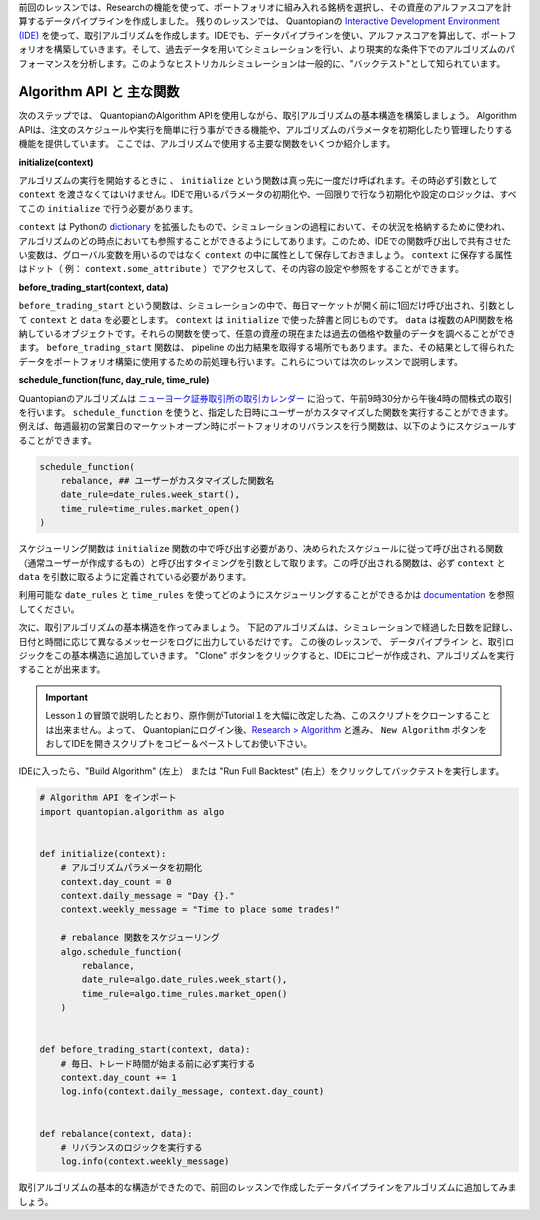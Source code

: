 前回のレッスンでは、Researchの機能を使って、ポートフォリオに組み入れる銘柄を選択し、その資産のアルファスコアを計算するデータパイプラインを作成しました。
残りのレッスンでは、 Quantopianの `Interactive Development Environment (IDE) <https://www.quantopian.com/algorithms>`__ を使って、取引アルゴリズムを作成します。IDEでも、データパイプラインを使い、アルファスコアを算出して、ポートフォリオを構築していきます。そして、過去データを用いてシミュレーションを行い、より現実的な条件下でのアルゴリズムのパフォーマンスを分析します。このようなヒストリカルシミュレーションは一般的に、"バックテスト"として知られています。



Algorithm API と 主な関数
-------------------------

次のステップでは、 QuantopianのAlgorithm APIを使用しながら、取引アルゴリズムの基本構造を構築しましょう。
Algorithm APIは、注文のスケジュールや実行を簡単に行う事ができる機能や、アルゴリズムのパラメータを初期化したり管理したりする機能を提供しています。
ここでは、アルゴリズムで使用する主要な関数をいくつか紹介します。


**initialize(context)**

アルゴリズムの実行を開始するときに 、 ``initialize`` という関数は真っ先に一度だけ呼ばれます。その時必ず引数として ``context`` を渡さなくてはいけません。IDEで用いるパラメータの初期化や、一回限りで行なう初期化や設定のロジックは、すべてこの ``initialize`` で行う必要があります。

``context`` は Pythonの `dictionary <https://docs.python.org/2/tutorial/datastructures.html#dictionaries>`__ を拡張したもので、シミュレーションの過程において、その状況を格納するために使われ、アルゴリズムのどの時点においても参照することができるようにしてあります。このため、IDEでの関数呼び出しで共有させたい変数は、グローバル変数を用いるのではなく ``context`` の中に属性として保存しておきましょう。 ``context`` に保存する属性はドット（ 例： ``context.some_attribute`` ）でアクセスして、その内容の設定や参照をすることができます。


**before_trading_start(context, data)**

``before_trading_start`` という関数は、シミュレーションの中で、毎日マーケットが開く前に1回だけ呼び出され、引数として ``context`` と ``data`` を必要とします。 ``context`` は ``initialize`` で使った辞書と同じものです。 ``data`` は複数のAPI関数を格納しているオブジェクトです。それらの関数を使って、任意の資産の現在または過去の価格や数量のデータを調べることができます。
``before_trading_start`` 関数は、 pipeline の出力結果を取得する場所でもあります。また、その結果として得られたデータをポートフォリオ構築に使用するための前処理も行います。これらについては次のレッスンで説明します。


**schedule_function(func, day_rule, time_rule)**

Quantopianのアルゴリズムは `ニューヨーク証券取引所の取引カレンダー <https://www.nyse.com/markets/hours-calendars>`__ に沿って、午前9時30分から午後4時の間株式の取引を行います。
``schedule_function`` を使うと、指定した日時にユーザーがカスタマイズした関数を実行することができます。
例えば、毎週最初の営業日のマーケットオープン時にポートフォリオのリバランスを行う関数は、以下のようにスケジュールすることができます。

.. code:: python3

    schedule_function(
        rebalance, ## ユーザーがカスタマイズした関数名
        date_rule=date_rules.week_start(),
        time_rule=time_rules.market_open()
    )

スケジューリング関数は ``initialize`` 関数の中で呼び出す必要があり、决められたスケジュールに従って呼び出される関数（通常ユーザーが作成するもの）と呼び出すタイミングを引数として取ります。この呼び出される関数は、必ず ``context`` と ``data`` を引数に取るように定義されている必要があります。

利用可能な ``date_rules`` と ``time_rules`` を使ってどのようにスケジューリングすることができるかは `documentation <https://www.quantopian.com/docs/api-reference/algorithm-api-reference#quantopian.algorithm.schedule_function>`__ を参照してください。

次に、取引アルゴリズムの基本構造を作ってみましょう。
下記のアルゴリズムは、シミュレーションで経過した日数を記録し、日付と時間に応じて異なるメッセージをログに出力しているだけです。
この後のレッスンで、 データパイプライン と、取引ロジックをこの基本構造に追加していきます。
"Clone" ボタンをクリックすると、IDEにコピーが作成され、アルゴリズムを実行することが出来ます。

.. important::

    Lesson１の冒頭で説明したとおり、原作側がTutorial１を大幅に改定した為、このスクリプトをクローンすることは出来ません。よって、 Quantopianにログイン後、`Research > Algorithm <https://www.quantopian.com/algorithms>`__ と進み、 ``New Algorithm`` ボタンをおしてIDEを開きスクリプトをコピー＆ペーストしてお使い下さい。

IDEに入ったら、"Build Algorithm" (左上） または "Run Full Backtest" (右上）をクリックしてバックテストを実行します。


.. code:: python3

    # Algorithm API をインポート
    import quantopian.algorithm as algo


    def initialize(context):
        # アルゴリズムパラメータを初期化
        context.day_count = 0
        context.daily_message = "Day {}."
        context.weekly_message = "Time to place some trades!"

        # rebalance 関数をスケジューリング
        algo.schedule_function(
            rebalance,
            date_rule=algo.date_rules.week_start(),
            time_rule=algo.time_rules.market_open()
        )


    def before_trading_start(context, data):
        # 毎日、トレード時間が始まる前に必ず実行する
        context.day_count += 1
        log.info(context.daily_message, context.day_count)


    def rebalance(context, data):
        # リバランスのロジックを実行する
        log.info(context.weekly_message)


取引アルゴリズムの基本的な構造ができたので、前回のレッスンで作成したデータパイプラインをアルゴリズムに追加してみましょう。
